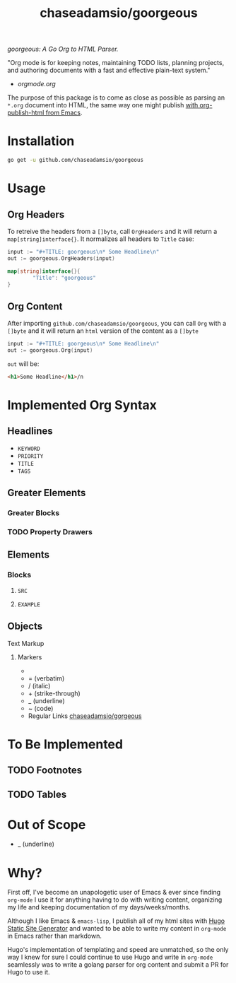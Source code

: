 #+TITLE: chaseadamsio/goorgeous

/goorgeous: A Go Org to HTML Parser./

"Org mode is for keeping notes, maintaining TODO lists, planning projects, and authoring documents with a fast and effective plain-text system."

- [[orgmode.org]]

The purpose of this package is to come as close as possible as parsing an =*.org= document into HTML, the same way one might publish [[http://orgmode.org/worg/org-tutorials/org-publish-html-tutorial.html][with org-publish-html from Emacs]]. 

* Installation

#+BEGIN_SRC sh
  go get -u github.com/chaseadamsio/goorgeous
#+END_SRC

* Usage

** Org Headers

To retreive the headers from a =[]byte=, call =OrgHeaders= and it will return a =map[string]interface{}=. It normalizes all headers to =Title= case: 

#+BEGIN_SRC go
  input := "#+TITLE: goorgeous\n* Some Headline\n"
  out := goorgeous.OrgHeaders(input) 
#+END_SRC

#+BEGIN_SRC go
  map[string]interface{}{ 
          "Title": "goorgeous"
  }
#+END_SRC

** Org Content

After importing =github.com/chaseadamsio/goorgeous=, you can call =Org= with a =[]byte= and it will return an =html= version of the content as a =[]byte=

#+BEGIN_SRC go
  input := "#+TITLE: goorgeous\n* Some Headline\n"
  out := goorgeous.Org(input) 
#+END_SRC

=out= will be:

#+BEGIN_SRC html
  <h1>Some Headline</h1>/n
#+END_SRC

* Implemented Org Syntax

** Headlines
- =KEYWORD=
- =PRIORITY=
- =TITLE=
- =TAGS=

** Greater Elements
*** Greater Blocks
*** TODO Property Drawers
** Elements
*** Blocks
**** =SRC=
**** =EXAMPLE=
** Objects
**** Text Markup
***** Markers
- * (bold)
- = (verbatim)
- / (italic)
- + (strike-through)
- _ (underline)
- ~ (code)
- Regular Links [[https://github.com/chaseadamsio/gorgeous][chaseadamsio/gorgeous]]
 
* To Be Implemented
** TODO Footnotes
** TODO Tables 


* Out of Scope

- _ (underline)

* Why? 

First off, I've become an unapologetic user of Emacs & ever since finding =org-mode= I use it for anything having to do with writing content, organizing my life and keeping documentation of my days/weeks/months.

Although I like Emacs & =emacs-lisp=, I publish all of my html sites with [[https://gohugo.io][Hugo Static Site Generator]] and wanted to be able to write my content in =org-mode= in Emacs rather than markdown.

Hugo's implementation of templating and speed are unmatched, so the only way I knew for sure I could continue to use Hugo and write in =org-mode= seamlessly was to write a golang parser for org content and submit a PR for Hugo to use it.
